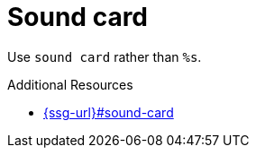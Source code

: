 :navtitle: Sound card
:keywords: reference, rule, sound card

= Sound card

Use `sound card` rather than `%s`.

.Additional Resources

* link:{ssg-url}#sound-card[]

